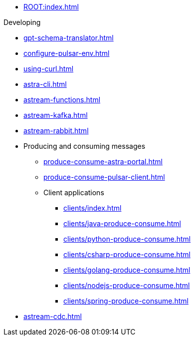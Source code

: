 * xref:ROOT:index.adoc[]

.Developing
* xref:gpt-schema-translator.adoc[]
* xref:configure-pulsar-env.adoc[]
* xref:using-curl.adoc[]
* xref:astra-cli.adoc[]
* xref:astream-functions.adoc[]
* xref:astream-kafka.adoc[]
* xref:astream-rabbit.adoc[]
* Producing and consuming messages
** xref:produce-consume-astra-portal.adoc[]
** xref:produce-consume-pulsar-client.adoc[]
** Client applications
*** xref:clients/index.adoc[]
*** xref:clients/java-produce-consume.adoc[]
*** xref:clients/python-produce-consume.adoc[]
*** xref:clients/csharp-produce-consume.adoc[]
*** xref:clients/golang-produce-consume.adoc[]
*** xref:clients/nodejs-produce-consume.adoc[]
*** xref:clients/spring-produce-consume.adoc[]
* xref:astream-cdc.adoc[]
